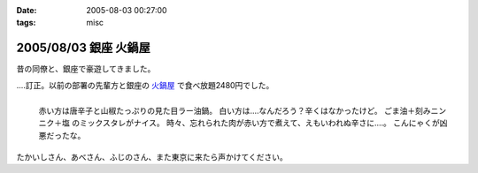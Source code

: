 :date: 2005-08-03 00:27:00
:tags: misc

======================
2005/08/03 銀座 火鍋屋
======================

昔の同僚と、銀座で豪遊してきました。

‥‥訂正。以前の部署の先輩方と銀座の `火鍋屋`_ で食べ放題2480円でした。

.. figure:: ginza_hinabe
  :align: left

  赤い方は唐辛子と山椒たっぷりの見た目ラー油鍋。
  白い方は‥‥なんだろう？辛くはなかったけど。
  ごま油＋刻みニンニク＋塩 のミックスタレがナイス。
  時々、忘れられた肉が赤い方で煮えて、えもいわれぬ辛さに‥‥。
  こんにゃくが凶悪だったな。

.. cssclass:: visualClear

たかいしさん、あべさん、ふじのさん、また東京に来たら声かけてください。

.. _`火鍋屋`: http://r.gnavi.co.jp/g744600/


.. :extend type: text/plain
.. :extend:



.. :comments:
.. :comment id: 2006-10-12.3062756190
.. :title: Re:銀座 火鍋屋
.. :author: しみずかわ
.. :date: 2006-10-12 16:48:26
.. :email: 
.. :url: 
.. :body:
.. 銀座じゃねえ！赤坂だ！と自分につっこんでおく。orz
.. 
